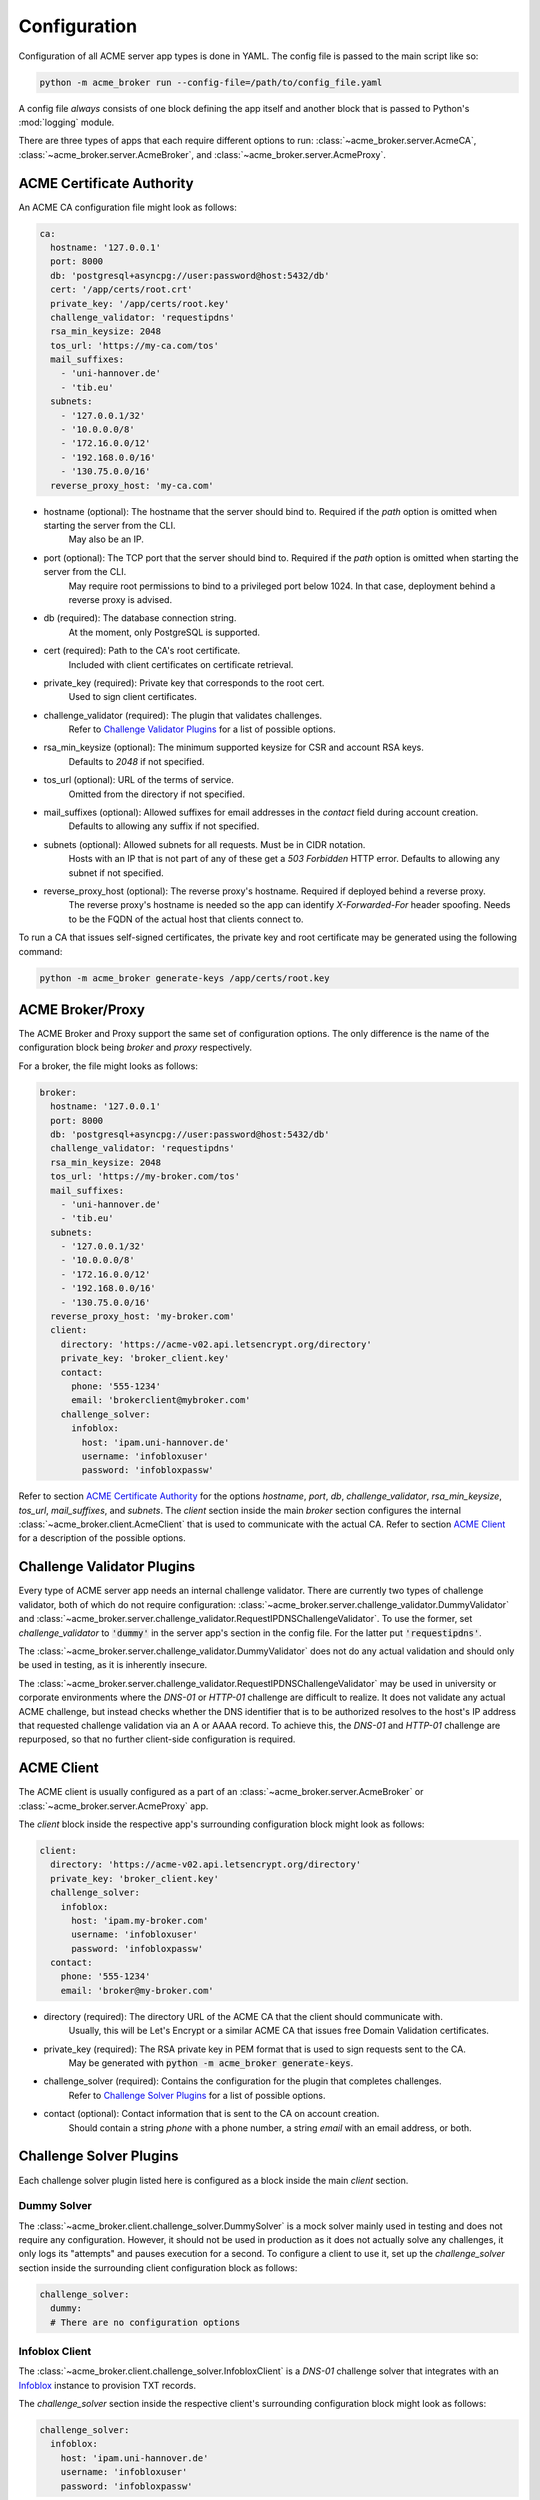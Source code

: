 Configuration
=======================================

Configuration of all ACME server app types is done in YAML.
The config file is passed to the main script like so:

.. code-block:: bash

    python -m acme_broker run --config-file=/path/to/config_file.yaml

A config file *always* consists of one block defining the app itself and
another block that is passed to Python's :mod:`logging` module.

There are three types of apps that each require different options to
run: :class:`~acme_broker.server.AcmeCA`, :class:`~acme_broker.server.AcmeBroker`,
and :class:`~acme_broker.server.AcmeProxy`.

ACME Certificate Authority
##########################

An ACME CA configuration file might look as follows:

.. code-block:: yaml

    ca:
      hostname: '127.0.0.1'
      port: 8000
      db: 'postgresql+asyncpg://user:password@host:5432/db'
      cert: '/app/certs/root.crt'
      private_key: '/app/certs/root.key'
      challenge_validator: 'requestipdns'
      rsa_min_keysize: 2048
      tos_url: 'https://my-ca.com/tos'
      mail_suffixes:
        - 'uni-hannover.de'
        - 'tib.eu'
      subnets:
        - '127.0.0.1/32'
        - '10.0.0.0/8'
        - '172.16.0.0/12'
        - '192.168.0.0/16'
        - '130.75.0.0/16'
      reverse_proxy_host: 'my-ca.com'

* hostname (optional): The hostname that the server should bind to. Required if the *path* option is omitted when starting the server from the CLI.
    May also be an IP.

* port (optional): The TCP port that the server should bind to. Required if the *path* option is omitted when starting the server from the CLI.
    May require root permissions to bind to a privileged port below 1024. In that case, deployment behind a reverse proxy is advised.

* db (required): The database connection string.
    At the moment, only PostgreSQL is supported.

* cert (required): Path to the CA's root certificate.
    Included with client certificates on certificate retrieval.

* private_key (required): Private key that corresponds to the root cert.
    Used to sign client certificates.

* challenge_validator (required): The plugin that validates challenges.
    Refer to `Challenge Validator Plugins`_ for a list of possible options.

* rsa_min_keysize (optional): The minimum supported keysize for CSR and account RSA keys.
    Defaults to *2048* if not specified.

* tos_url (optional): URL of the terms of service.
    Omitted from the directory if not specified.

* mail_suffixes (optional): Allowed suffixes for email addresses in the *contact* field during account creation.
    Defaults to allowing any suffix if not specified.

* subnets (optional): Allowed subnets for all requests. Must be in CIDR notation.
    Hosts with an IP that is not part of any of these get a *503 Forbidden* HTTP error.
    Defaults to allowing any subnet if not specified.

* reverse_proxy_host (optional): The reverse proxy's hostname. Required if deployed behind a reverse proxy.
    The reverse proxy's hostname is needed so the app can identify *X-Forwarded-For* header spoofing.
    Needs to be the FQDN of the actual host that clients connect to.

To run a CA that issues self-signed certificates, the private key
and root certificate may be generated using the following command:

.. code-block:: bash

    python -m acme_broker generate-keys /app/certs/root.key

.. _config_broker_proxy:

ACME Broker/Proxy
#################

The ACME Broker and Proxy support the same set of configuration options.
The only difference is the name of the configuration block being
*broker* and *proxy* respectively.

For a broker, the file might looks as follows:

.. code-block:: yaml

    broker:
      hostname: '127.0.0.1'
      port: 8000
      db: 'postgresql+asyncpg://user:password@host:5432/db'
      challenge_validator: 'requestipdns'
      rsa_min_keysize: 2048
      tos_url: 'https://my-broker.com/tos'
      mail_suffixes:
        - 'uni-hannover.de'
        - 'tib.eu'
      subnets:
        - '127.0.0.1/32'
        - '10.0.0.0/8'
        - '172.16.0.0/12'
        - '192.168.0.0/16'
        - '130.75.0.0/16'
      reverse_proxy_host: 'my-broker.com'
      client:
        directory: 'https://acme-v02.api.letsencrypt.org/directory'
        private_key: 'broker_client.key'
        contact:
          phone: '555-1234'
          email: 'brokerclient@mybroker.com'
        challenge_solver:
          infoblox:
            host: 'ipam.uni-hannover.de'
            username: 'infobloxuser'
            password: 'infobloxpassw'

Refer to section `ACME Certificate Authority`_ for the options *hostname*, *port*, *db*, *challenge_validator*,
*rsa_min_keysize*, *tos_url*, *mail_suffixes*, and *subnets*.
The *client* section inside the main *broker* section configures the internal
:class:`~acme_broker.client.AcmeClient` that is used to communicate with the actual CA.
Refer to section `ACME Client`_ for a description of the possible options.

Challenge Validator Plugins
###########################

Every type of ACME server app needs an internal challenge validator.
There are currently two types of challenge validator, both of which do not require configuration:
:class:`~acme_broker.server.challenge_validator.DummyValidator` and
:class:`~acme_broker.server.challenge_validator.RequestIPDNSChallengeValidator`.
To use the former, set *challenge_validator* to :code:`'dummy'` in the server app's section in the config file.
For the latter put :code:`'requestipdns'`.

The :class:`~acme_broker.server.challenge_validator.DummyValidator` does not do any actual validation and should only
be used in testing, as it is inherently insecure.

The :class:`~acme_broker.server.challenge_validator.RequestIPDNSChallengeValidator` may be used in university or
corporate environments where the *DNS-01* or *HTTP-01* challenge are difficult to realize.
It does not validate any actual ACME challenge, but instead checks whether the DNS identifier that is
to be authorized resolves to the host's IP address that requested challenge validation via an A or AAAA record.
To achieve this, the *DNS-01* and *HTTP-01* challenge are repurposed, so that no further client-side configuration is
required.

ACME Client
###########

The ACME client is usually configured as a part of an :class:`~acme_broker.server.AcmeBroker`
or :class:`~acme_broker.server.AcmeProxy` app.

The *client* block inside the respective app's surrounding configuration block might look as follows:

.. code-block:: yaml

  client:
    directory: 'https://acme-v02.api.letsencrypt.org/directory'
    private_key: 'broker_client.key'
    challenge_solver:
      infoblox:
        host: 'ipam.my-broker.com'
        username: 'infobloxuser'
        password: 'infobloxpassw'
    contact:
      phone: '555-1234'
      email: 'broker@my-broker.com'

* directory (required): The directory URL of the ACME CA that the client should communicate with.
    Usually, this will be Let's Encrypt or a similar ACME CA that issues free Domain Validation certificates.

* private_key (required): The RSA private key in PEM format that is used to sign requests sent to the CA.
    May be generated with :code:`python -m acme_broker generate-keys`.

* challenge_solver (required): Contains the configuration for the plugin that completes challenges.
    Refer to `Challenge Solver Plugins`_ for a list of possible options.

* contact (optional): Contact information that is sent to the CA on account creation.
    Should contain a string *phone* with a phone number, a string *email* with an email address, or both.

Challenge Solver Plugins
########################

Each challenge solver plugin listed here is configured as a block inside the main *client* section.

Dummy Solver
------------

The :class:`~acme_broker.client.challenge_solver.DummySolver` is a mock solver mainly used in testing and does not
require any configuration.
However, it should not be used in production as it does not actually solve any challenges, it only logs
its "attempts" and pauses execution for a second.
To configure a client to use it, set up the *challenge_solver* section inside the surrounding client configuration
block as follows:

.. code-block:: yaml

  challenge_solver:
    dummy:
    # There are no configuration options


Infoblox Client
---------------

The :class:`~acme_broker.client.challenge_solver.InfobloxClient` is a *DNS-01* challenge solver that integrates
with an `Infoblox <https://www.infoblox.com/>`_ instance to provision TXT records.

The *challenge_solver* section inside the respective client's surrounding configuration block might look as follows:

.. code-block:: yaml

  challenge_solver:
    infoblox:
      host: 'ipam.uni-hannover.de'
      username: 'infobloxuser'
      password: 'infobloxpassw'

.. _config_logging:

Logging
#######

The config section that is passed to :py:func:`logging.config.dictConfig` should be appended to the end of the config file.
An example logging section that should work for most scenarios looks as follows:

.. code-block:: yaml

    logging:
      version: 1
      formatters:
        simple:
          format: '%(asctime)s - %(name)s - %(levelname)s - %(message)s'
        simple_root:
          format: '%(asctime)s - %(name)s - %(levelname)s - %(message)s'
      handlers:
        console:
          class: logging.StreamHandler
          level: INFO
          formatter: simple
          stream: ext://sys.stdout
        root_console:
          class: logging.StreamHandler
          level: INFO
          formatter: simple_root
          stream: ext://sys.stdout
      loggers:
        asyncio:
          level: ERROR
          handlers: [console]
          propagate: no
        acme_broker:
          level: INFO
          handlers: [console]
          propagate: no
        acme.client:
          level: INFO
          handlers: [console]
          propagate: no
        aiohttp.access:
          level: INFO
          handlers: [console]
          propagate: no
        aiohttp.client:
          level: INFO
          handlers: [console]
          propagate: no
        aiohttp.internal:
          level: INFO
          handlers: [console]
          propagate: no
        aiohttp.server:
          level: INFO
          handlers: [console]
          propagate: no
        aiohttp.web:
          level: INFO
          handlers: [console]
          propagate: no
      root:
        level: INFO
        handlers: [root_console]
      disable_existing_loggers: no
